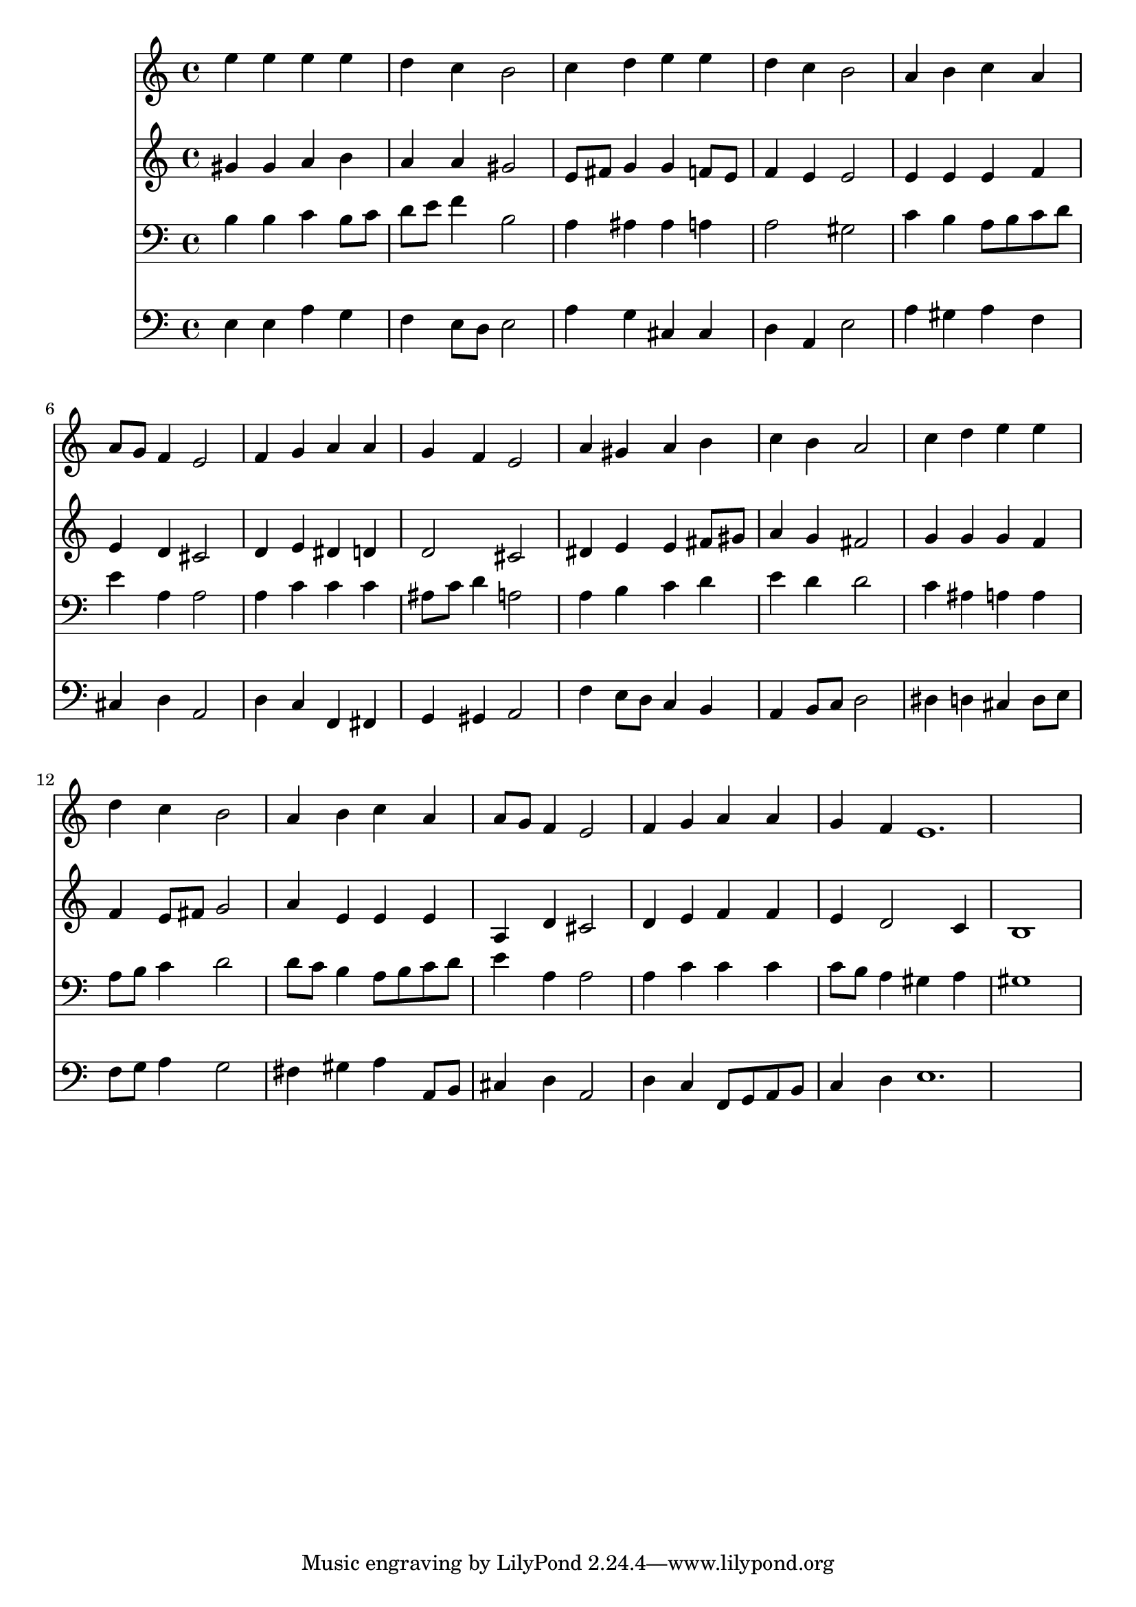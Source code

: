% Lily was here -- automatically converted by /usr/local/lilypond/usr/bin/midi2ly from 081.mid
\version "2.10.0"


trackAchannelA =  {
  
  \time 4/4 
  

  \key a \minor
  
  \tempo 4 = 96 
  \skip 1 |
  % 2
  
  \time 4/4 
  

  \key a \minor
  \skip 1 |
  % 3
  
  \time 4/4 
  

  \key a \minor
  \skip 1 |
  % 4
  
  \time 4/4 
  

  \key a \minor
  \skip 1 |
  % 5
  
  \time 4/4 
  

  \key a \minor
  \skip 1 |
  % 6
  
  \time 4/4 
  

  \key a \minor
  \skip 1 |
  % 7
  
  \time 4/4 
  

  \key a \minor
  \skip 1 |
  % 8
  
  \time 4/4 
  

  \key a \minor
  \skip 1 |
  % 9
  
  \time 4/4 
  

  \key a \minor
  \skip 1 |
  % 10
  
  \time 4/4 
  

  \key a \minor
  \skip 1 |
  % 11
  
  \time 4/4 
  

  \key a \minor
  \skip 1 |
  % 12
  
  \time 4/4 
  

  \key a \minor
  \skip 1 |
  % 13
  
  \time 4/4 
  

  \key a \minor
  \skip 1 |
  % 14
  
  \time 4/4 
  

  \key a \minor
  \skip 1 |
  % 15
  
  \time 4/4 
  

  \key a \minor
  \skip 1 |
  % 16
  
  \time 4/4 
  

  \key a \minor
  \skip 1 |
  % 17
  
  \time 4/4 
  

  \key a \minor
  
}

trackA = <<
  \context Voice = channelA \trackAchannelA
>>


trackBchannelA = \relative c {
  e''4 e e e |
  % 2
  d c b2 |
  % 3
  c4 d e e |
  % 4
  d c b2 |
  % 5
  a4 b c a |
  % 6
  a8 g f4 e2 |
  % 7
  f4 g a a |
  % 8
  g f e2 |
  % 9
  a4 gis a b |
  % 10
  c b a2 |
  % 11
  c4 d e e |
  % 12
  d c b2 |
  % 13
  a4 b c a |
  % 14
  a8 g f4 e2 |
  % 15
  f4 g a a |
  % 16
  g f e1. 
}

trackB = <<
  \context Voice = channelA \trackBchannelA
>>


trackCchannelA = \relative c {
  gis''4 gis a b |
  % 2
  a a gis2 |
  % 3
  e8 fis g4 g f8 e |
  % 4
  f4 e e2 |
  % 5
  e4 e e f |
  % 6
  e d cis2 |
  % 7
  d4 e dis d |
  % 8
  d2 cis |
  % 9
  dis4 e e fis8 gis |
  % 10
  a4 g fis2 |
  % 11
  g4 g g f |
  % 12
  f e8 fis g2 |
  % 13
  a4 e e e |
  % 14
  a, d cis2 |
  % 15
  d4 e f f |
  % 16
  e d2 c4 |
  % 17
  b1 |
  % 18
  
}

trackC = <<
  \context Voice = channelA \trackCchannelA
>>


trackDchannelA = \relative c {
  b'4 b c b8 c |
  % 2
  d e f4 b,2 |
  % 3
  a4 ais ais a |
  % 4
  a2 gis |
  % 5
  c4 b a8 b c d |
  % 6
  e4 a, a2 |
  % 7
  a4 c c c |
  % 8
  ais8 c d4 a2 |
  % 9
  a4 b c d |
  % 10
  e d d2 |
  % 11
  c4 ais a a |
  % 12
  a8 b c4 d2 |
  % 13
  d8 c b4 a8 b c d |
  % 14
  e4 a, a2 |
  % 15
  a4 c c c |
  % 16
  c8 b a4 gis a |
  % 17
  gis1 |
  % 18
  
}

trackD = <<

  \clef bass
  
  \context Voice = channelA \trackDchannelA
>>


trackEchannelA = \relative c {
  e4 e a g |
  % 2
  f e8 d e2 |
  % 3
  a4 g cis, cis |
  % 4
  d a e'2 |
  % 5
  a4 gis a f |
  % 6
  cis d a2 |
  % 7
  d4 c f, fis |
  % 8
  g gis a2 |
  % 9
  f'4 e8 d c4 b |
  % 10
  a b8 c d2 |
  % 11
  dis4 d cis d8 e |
  % 12
  f g a4 g2 |
  % 13
  fis4 gis a a,8 b |
  % 14
  cis4 d a2 |
  % 15
  d4 c f,8 g a b |
  % 16
  c4 d e1. 
}

trackE = <<

  \clef bass
  
  \context Voice = channelA \trackEchannelA
>>


\score {
  <<
    \context Staff=trackB \trackB
    \context Staff=trackC \trackC
    \context Staff=trackD \trackD
    \context Staff=trackE \trackE
  >>
}
